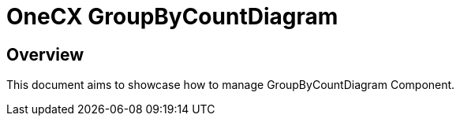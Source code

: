 = OneCX GroupByCountDiagram

== Overview
This document aims to showcase how to manage GroupByCountDiagram Component.

// TODO: How to import
// TODO: How to use - storybook

// TODO: Overview of properties
// TODO: Overview of interfaces related
